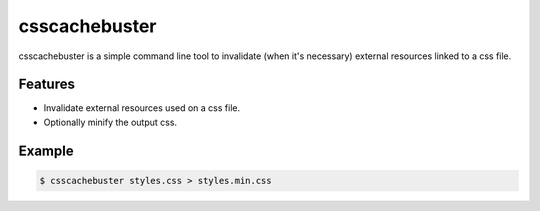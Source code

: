 csscachebuster
==============

csscachebuster is a simple command line tool to invalidate (when it's necessary) external resources linked to a css file.

Features
--------
* Invalidate external resources used on a css file.
* Optionally minify the output css.

Example
-------
.. code-block:: bash

    $ csscachebuster styles.css > styles.min.css
